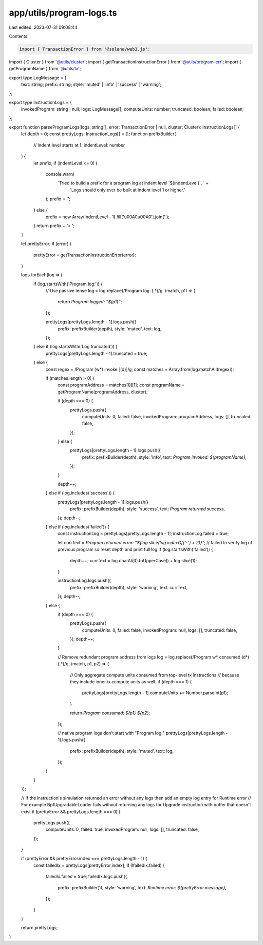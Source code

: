 app/utils/program-logs.ts
=========================

Last edited: 2023-07-31 09:08:44

Contents:

.. code-block:: ts

    import { TransactionError } from '@solana/web3.js';
import { Cluster } from '@utils/cluster';
import { getTransactionInstructionError } from '@utils/program-err';
import { getProgramName } from '@utils/tx';

export type LogMessage = {
    text: string;
    prefix: string;
    style: 'muted' | 'info' | 'success' | 'warning';
};

export type InstructionLogs = {
    invokedProgram: string | null;
    logs: LogMessage[];
    computeUnits: number;
    truncated: boolean;
    failed: boolean;
};

export function parseProgramLogs(logs: string[], error: TransactionError | null, cluster: Cluster): InstructionLogs[] {
    let depth = 0;
    const prettyLogs: InstructionLogs[] = [];
    function prefixBuilder(
        // Indent level starts at 1.
        indentLevel: number
    ) {
        let prefix;
        if (indentLevel <= 0) {
            console.warn(
                `Tried to build a prefix for a program log at indent level \`${indentLevel}\`. ` +
                    'Logs should only ever be built at indent level 1 or higher.'
            );
            prefix = '';
        } else {
            prefix = new Array(indentLevel - 1).fill('\u00A0\u00A0').join('');
        }
        return prefix + '> ';
    }

    let prettyError;
    if (error) {
        prettyError = getTransactionInstructionError(error);
    }

    logs.forEach(log => {
        if (log.startsWith('Program log:')) {
            // Use passive tense
            log = log.replace(/Program log: (.*)/g, (match, p1) => {
                return `Program logged: "${p1}"`;
            });

            prettyLogs[prettyLogs.length - 1].logs.push({
                prefix: prefixBuilder(depth),
                style: 'muted',
                text: log,
            });
        } else if (log.startsWith('Log truncated')) {
            prettyLogs[prettyLogs.length - 1].truncated = true;
        } else {
            const regex = /Program (\w*) invoke \[(\d)\]/g;
            const matches = Array.from(log.matchAll(regex));

            if (matches.length > 0) {
                const programAddress = matches[0][1];
                const programName = getProgramName(programAddress, cluster);

                if (depth === 0) {
                    prettyLogs.push({
                        computeUnits: 0,
                        failed: false,
                        invokedProgram: programAddress,
                        logs: [],
                        truncated: false,
                    });
                } else {
                    prettyLogs[prettyLogs.length - 1].logs.push({
                        prefix: prefixBuilder(depth),
                        style: 'info',
                        text: `Program invoked: ${programName}`,
                    });
                }

                depth++;
            } else if (log.includes('success')) {
                prettyLogs[prettyLogs.length - 1].logs.push({
                    prefix: prefixBuilder(depth),
                    style: 'success',
                    text: `Program returned success`,
                });
                depth--;
            } else if (log.includes('failed')) {
                const instructionLog = prettyLogs[prettyLogs.length - 1];
                instructionLog.failed = true;

                let currText = `Program returned error: "${log.slice(log.indexOf(': ') + 2)}"`;
                // failed to verify log of previous program so reset depth and print full log
                if (log.startsWith('failed')) {
                    depth++;
                    currText = log.charAt(0).toUpperCase() + log.slice(1);
                }

                instructionLog.logs.push({
                    prefix: prefixBuilder(depth),
                    style: 'warning',
                    text: currText,
                });
                depth--;
            } else {
                if (depth === 0) {
                    prettyLogs.push({
                        computeUnits: 0,
                        failed: false,
                        invokedProgram: null,
                        logs: [],
                        truncated: false,
                    });
                    depth++;
                }

                // Remove redundant program address from logs
                log = log.replace(/Program \w* consumed (\d*) (.*)/g, (match, p1, p2) => {
                    // Only aggregate compute units consumed from top-level tx instructions
                    // because they include inner ix compute units as well.
                    if (depth === 1) {
                        prettyLogs[prettyLogs.length - 1].computeUnits += Number.parseInt(p1);
                    }

                    return `Program consumed: ${p1} ${p2}`;
                });

                // native program logs don't start with "Program log:"
                prettyLogs[prettyLogs.length - 1].logs.push({
                    prefix: prefixBuilder(depth),
                    style: 'muted',
                    text: log,
                });
            }
        }
    });

    // If the instruction's simulation returned an error without any logs then add an empty log entry for Runtime error
    // For example BpfUpgradableLoader fails without returning any logs for Upgrade instruction with buffer that doesn't exist
    if (prettyError && prettyLogs.length === 0) {
        prettyLogs.push({
            computeUnits: 0,
            failed: true,
            invokedProgram: null,
            logs: [],
            truncated: false,
        });
    }

    if (prettyError && prettyError.index === prettyLogs.length - 1) {
        const failedIx = prettyLogs[prettyError.index];
        if (!failedIx.failed) {
            failedIx.failed = true;
            failedIx.logs.push({
                prefix: prefixBuilder(1),
                style: 'warning',
                text: `Runtime error: ${prettyError.message}`,
            });
        }
    }

    return prettyLogs;
}


